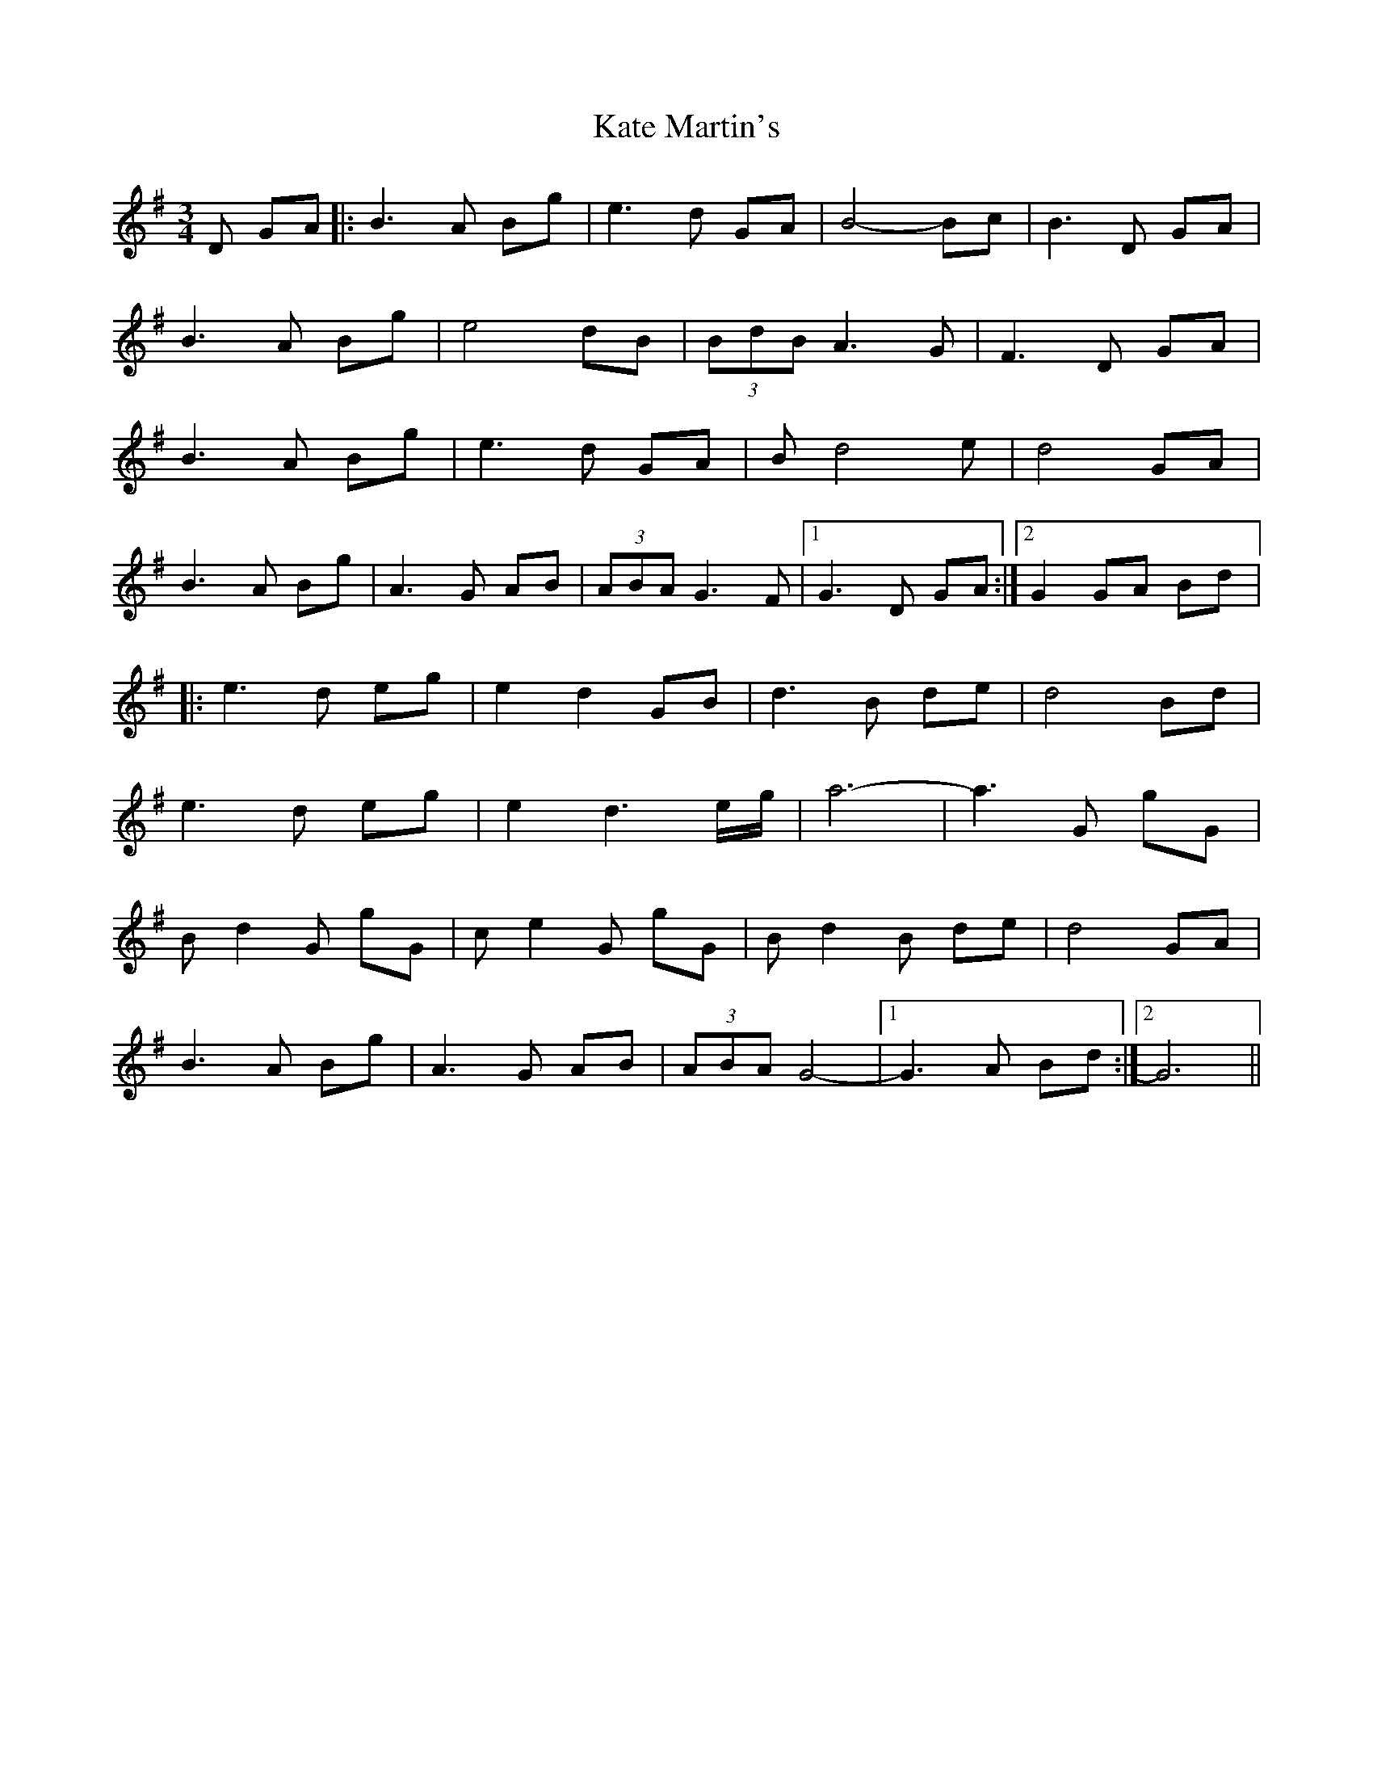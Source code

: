 X: 21147
T: Kate Martin's
R: waltz
M: 3/4
K: Gmajor
D GA|:B3 A Bg|e3 d GA|B4- Bc|B3 D GA|
B3 A Bg|e4 dB|(3BdB A3 G|F3 D GA|
B3 A Bg|e3 d GA|B d4 e|d4 GA|
B3 A Bg|A3 G AB|(3ABA G3 F|1 G3 D GA:|2 G2 GA Bd|:
e3 d eg|e2 d2 GB|d3 B de|d4 Bd|
e3 d eg|e2 d3 e/g/|a6-|a3 G gG|
B d2 G gG|c e2 G gG|B d2 B de|d4 GA|
B3 A Bg|A3 G AB|(3ABA G4-|1 G3 A Bd:|2 G6||

